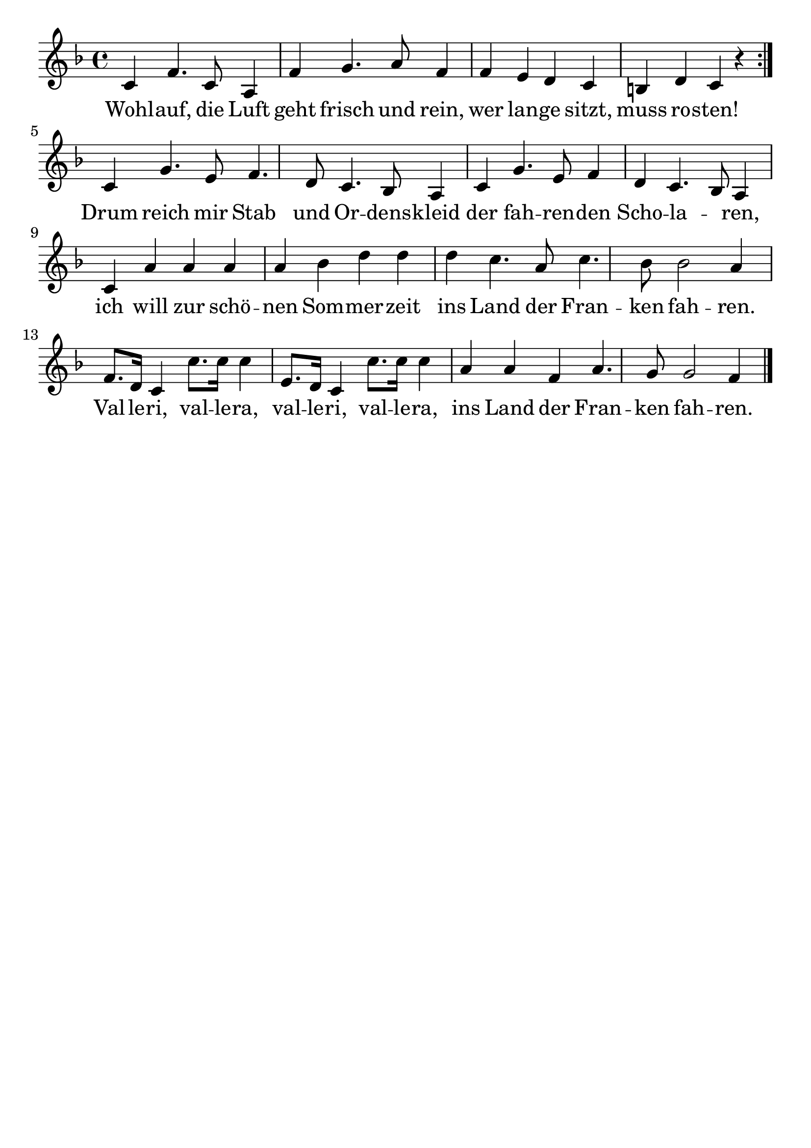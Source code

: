 \version "2.24.4"
\header {tagline=""}
\paper  {
myStaffSize = #20
#(define fonts (make-pango-font-tree 
    "Latin Modern Roman" "Latin Modern Sans" "Latin Modern Mono"
    (/ myStaffSize 20)))
}
#(set-global-staff-size 25)

musicOne = \relative c' {
  \key f \major
  \repeat volta 2 {c4 f4. c8 a4 f'4 g4. a8 f4 f4 e4 d4 c4 b4 d4 c4 r4} \break
  c4 g'4. e8 f4. d8 c4. bes8 a4 c4 g'4. e8 f4 d4 c4. bes8 a4 \break
  c4 a'4 a4 a4 a4 bes4 d4 d4 d4 c4. a8 c4. bes8 bes2 a4 \break
  f8.  d16 c4 c'8. c16 c4 e,8. d16 c4 c'8. c16 c4 a4 a4 f4 a4. g8 g2 f4 \bar "|."
}
verseOne = \lyricmode {
  Wohl -- auf, die Luft geht frisch und rein, wer lan -- ge sitzt, muss ro -- sten!
  Drum reich mir Stab und Or -- dens -- kleid der fah -- ren -- den Scho -- la _ -- ren,
  ich will zur schö -- nen Som -- mer -- zeit ins Land der Fran -- ken fah -- ren.
  Val -- le -- ri, val -- le -- ra, val -- le -- ri, val -- le -- ra,
  ins Land der Fran -- ken fah -- ren.
}

\score {
  <<
    \new Staff {
      \new Voice = "melody" {
        \relative {
          \musicOne
        }
      }
    }
    \new Lyrics \lyricsto "melody" {
      \verseOne
    }
  >>
  \layout {
    indent = 0.0
  }
}
\score {
  \unfoldRepeats
  <<
    \new Staff {
      \new Voice = "melody" {
        \relative {
          \musicOne
        }
      }
    }
    \new Lyrics \lyricsto "melody" {
      \verseOne
    }
  >>
  \midi {
    \tempo 2 = 68
  }
}
